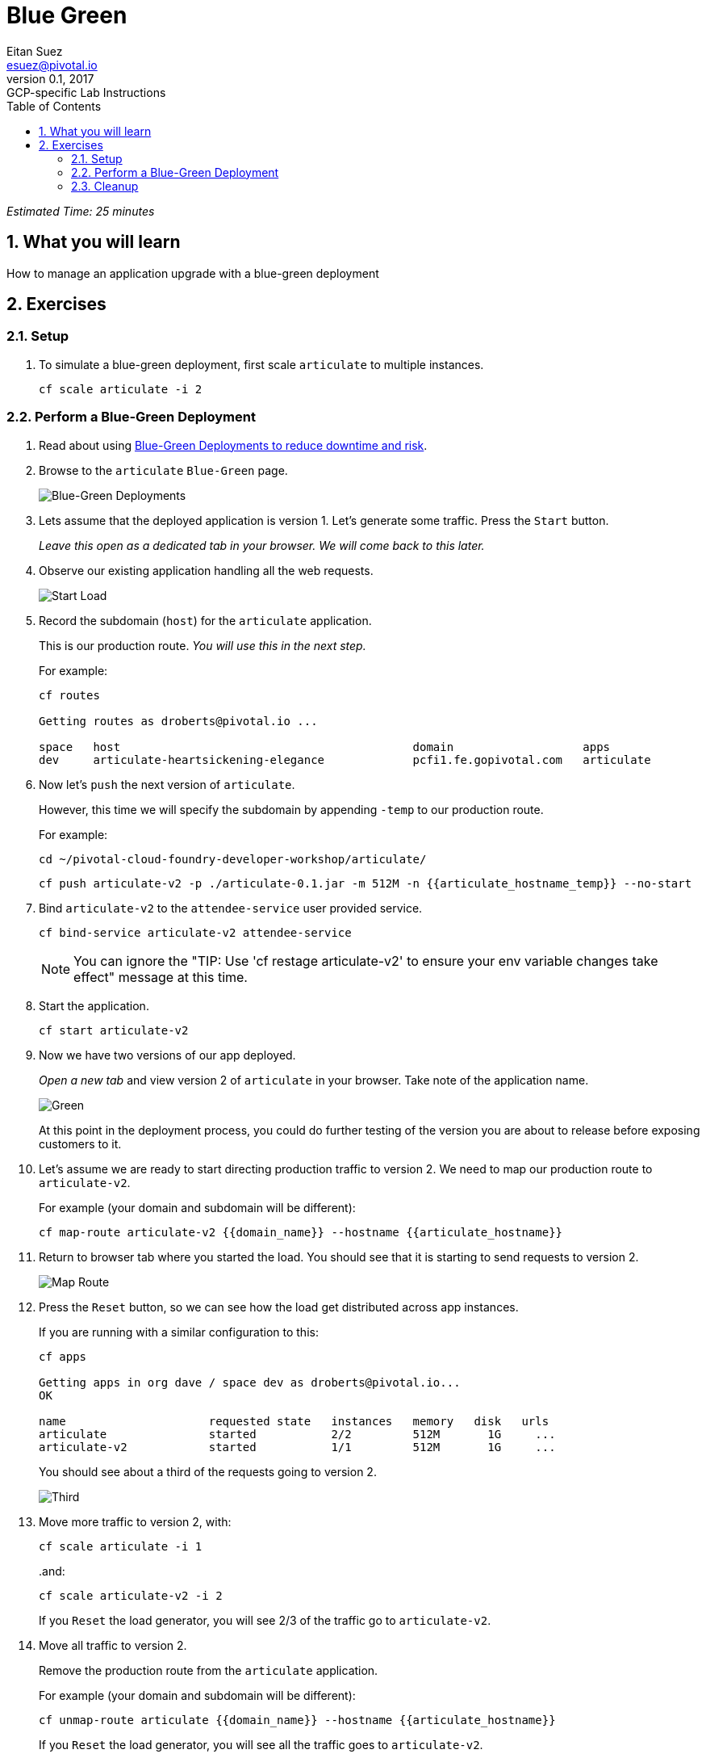 = Blue Green
Eitan Suez <esuez@pivotal.io>
v0.1, 2017:  GCP-specific Lab Instructions
:doctype: book
:linkcss:
:docinfo: shared
:toc: left
:sectnums:
:linkattrs:
:icons: font
:source-highlighter: highlightjs
:imagesdir: images
:experimental:
:domain_name: {{domain_name}}
:articulate_hostname: {{articulate_hostname}}
:articulate_hostname_temp: {{articulate_hostname_temp}}

_Estimated Time: 25 minutes_

== What you will learn

How to manage an application upgrade with a blue-green deployment

== Exercises

=== Setup

. To simulate a blue-green deployment, first scale `articulate` to multiple instances.
+
[source.terminal]
----
cf scale articulate -i 2
----

=== Perform a Blue-Green Deployment

. Read about using https://docs.pivotal.io/pivotalcf/devguide/deploy-apps/blue-green.html[Blue-Green Deployments to reduce downtime and risk^].

. Browse to the `articulate` `Blue-Green` page.
+
[.thumb]
image::blue_green.png[Blue-Green Deployments]

. Lets assume that the deployed application is version 1.  Let's generate some traffic.  Press the `Start` button.
+
_Leave this open as a dedicated tab in your browser.  We will come back to this later._

. Observe our existing application handling all the web requests.
+
[.thumb]
image::start.png[Start Load]

. Record the subdomain (`host`) for the `articulate` application.
+
This is our production route.  _You will use this in the next step._
+
For example:
+
[source.terminal]
----
cf routes

Getting routes as droberts@pivotal.io ...

space   host                                           domain                   apps
dev     articulate-heartsickening-elegance             pcfi1.fe.gopivotal.com   articulate
----

. Now let's `push` the next version of `articulate`.
+
However, this time we will specify the subdomain by appending `-temp` to our production route.
+
For example:
+
[source.terminal]
----
cd ~/pivotal-cloud-foundry-developer-workshop/articulate/
----
+
[source.terminal]
----
cf push articulate-v2 -p ./articulate-0.1.jar -m 512M -n {{articulate_hostname_temp}} --no-start
----

. Bind `articulate-v2` to the `attendee-service` user provided service.
+
[source.terminal]
----
cf bind-service articulate-v2 attendee-service
----
+
NOTE: You can ignore the "TIP: Use 'cf restage articulate-v2' to ensure your env variable changes take effect" message at this time.

. Start the application.
+
[source.terminal]
----
cf start articulate-v2
----

. Now we have two versions of our app deployed.
+
_Open a new tab_ and view version 2 of `articulate` in your browser.  Take note of the application name.
+
[.thumb]
image::green.png[Green]
+
At this point in the deployment process, you could do further testing of the version you are about to release before exposing customers to it.

. Let's assume we are ready to start directing production traffic to version 2.  We need to map our production route to `articulate-v2`.
+
For example (your domain and subdomain will be different):
+
[source.terminal]
----
cf map-route articulate-v2 {{domain_name}} --hostname {{articulate_hostname}}
----

. Return to browser tab where you started the load.  You should see that it is starting to send requests to version 2.
+
[.thumb]
image::map_route.png[Map Route]

. Press the `Reset` button, so we can see how the load get distributed across app instances.
+
If you are running with a similar configuration to this:
+
[source.terminal]
----
cf apps

Getting apps in org dave / space dev as droberts@pivotal.io...
OK

name                     requested state   instances   memory   disk   urls
articulate               started           2/2         512M       1G     ...
articulate-v2            started           1/1         512M       1G     ...
----
+
You should see about a third of the requests going to version 2.
+
[.thumb]
image::third.png[Third]

. Move more traffic to version 2, with:
+
[source.terminal]
----
cf scale articulate -i 1
----
+
..and:
+
[source.terminal]
----
cf scale articulate-v2 -i 2
----
+
If you `Reset` the load generator, you will see 2/3 of the traffic go to `articulate-v2`.

. Move all traffic to version 2.
+
Remove the production route from the `articulate` application.
+
For example (your domain and subdomain will be different):
+
[source.terminal]
----
cf unmap-route articulate {{domain_name}} --hostname {{articulate_hostname}}
----
+
If you `Reset` the load generator, you will see all the traffic goes to `articulate-v2`.
+
[.thumb]
image::unmap.png[Unmap]
+
NOTE: Refreshing the entire page will update the application name.

. Remove the temp route from the `articulate-v2` application.
+
For example (your domain and subdomain will be different):
+
[source.terminal]
----
cf unmap-route {{domain_name}} --hostname {{articulate_hostname}}
----

**Congratulations!** You performed a blue-green deployment.

==== Questions

* How would a rollback situation be handled using a blue-green deployment?
* What other design implications does running at least two versions at the same time have on your applications?
* Do you do blue-green deployments today?  How is this different?

=== Cleanup

Let's reset our environment.

. Delete the `articulate` application.
+
[source.terminal]
----
cf delete articulate
----

. Rename `articulate-v2` to `articulate`.
+
[source.terminal]
----
cf rename articulate-v2 articulate
----

. Restart `articulate`.
+
[source.terminal]
----
cf restart articulate
----

. Scale down.
+
[source.terminal]
----
cf scale articulate -i 1
----
